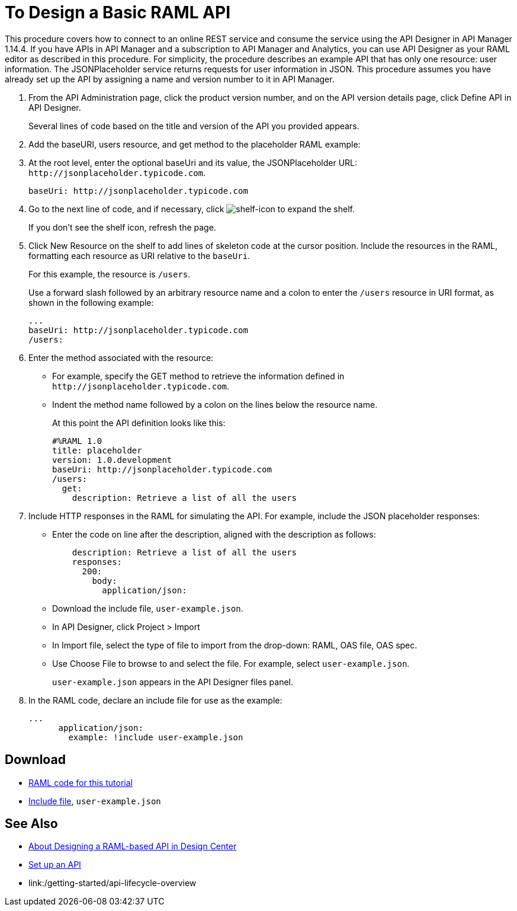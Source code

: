 = To Design a Basic RAML API

This procedure covers how to connect to an online REST service and consume the service using the API Designer in API Manager 1.14.4. If you have APIs in API Manager and a subscription to API Manager and Analytics, you can use API Designer as your RAML editor as described in this procedure. For simplicity, the procedure describes an example API that has only one resource: user information. The JSONPlaceholder service returns requests for user information in JSON. This procedure assumes you have already set up the API by assigning a name and version number to it in API Manager.

. From the API Administration page, click the product version number, and on the API version details page, click Define API in API Designer.
+
Several lines of code based on the title and version of the API you provided appears.
+
. Add the baseURI, users resource, and get method to the placeholder RAML example:
+
. At the root level, enter the optional baseUri and its value, the JSONPlaceholder URL: `+http://jsonplaceholder.typicode.com+`.
+
`+baseUri: http://jsonplaceholder.typicode.com+`
+
. Go to the next line of code, and if necessary, click image:shelf-icon.png[shelf-icon] to expand the shelf. 
+
If you don't see the shelf icon, refresh the page.
+
. Click New Resource on the shelf to add lines of skeleton code at the cursor position. Include the resources in the RAML, formatting each resource as URI relative to the `baseUri`.
+
For this example, the resource is `/users`.
+
Use a forward slash followed by an arbitrary resource name and a colon to enter the `/users` resource in URI format, as shown in the following example:
+
----
...
baseUri: http://jsonplaceholder.typicode.com
/users:
----
+
. Enter the method associated with the resource:
+
* For example, specify the GET method to retrieve the information defined in `+http://jsonplaceholder.typicode.com+`. 
* Indent the method name followed by a colon on the lines below the resource name.
+
At this point the API definition looks like this:
+
----
#%RAML 1.0
title: placeholder
version: 1.0.development
baseUri: http://jsonplaceholder.typicode.com
/users:
  get:
    description: Retrieve a list of all the users
----
+
. Include HTTP responses in the RAML for simulating the API. For example, include the JSON placeholder responses:
+
* Enter the code on line after the description, aligned with the description as follows:
+
----
    description: Retrieve a list of all the users
    responses:
      200: 
        body: 
          application/json:
----
+
* Download the include file, `user-example.json`.
* In API Designer, click Project > Import
+
* In Import file, select the type of file to import from the drop-down: RAML, OAS file, OAS spec.
* Use Choose File to browse to and select the file. For example, select `user-example.json`.
+
`user-example.json` appears in the API Designer files panel.
+
. In the RAML code, declare an include file for use as the example:
+
----
...
      application/json:
        example: !include user-example.json
----

== Download

* link:https://docs.mulesoft.com/api-manager/v/1.x/_attachments/placeholder.raml[RAML code for this tutorial]
* link:https://docs.mulesoft.com/api-manager/v/1.x/_attachments/user-example.json[Include file], `user-example.json`

== See Also

* link:/design-center/v/1.0/designing-api-about[About Designing a RAML-based API in Design Center]
* link:/api-manager/v/1.x/tutorial-set-up-an-api[Set up an API]
* link:/getting-started/api-lifecycle-overview